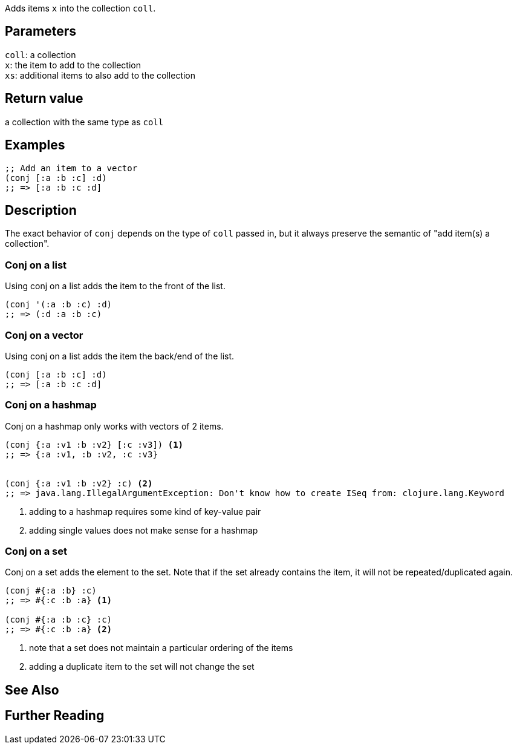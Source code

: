 :source-lang: clojure
Adds items `x` into the collection `coll`.

== Parameters
`coll`: a collection                                      +
`x`: the item to add to the collection                    +
`xs`: additional items to also add to the collection


== Return value
a collection with the same type as `coll`


== Examples
[source]
----
;; Add an item to a vector
(conj [:a :b :c] :d)
;; => [:a :b :c :d]
----


== Description

The exact behavior of `conj` depends on the type of `coll` passed in, but it
always preserve the semantic of "add item(s) a collection".


=== Conj on a list
Using conj on a list adds the item to the front of the list.

[source]
----
(conj '(:a :b :c) :d)
;; => (:d :a :b :c)
----


=== Conj on a vector
Using conj on a list adds the item the back/end of the list.

[source]
----
(conj [:a :b :c] :d)
;; => [:a :b :c :d]
----


=== Conj on a hashmap
Conj on a hashmap only works with vectors of 2 items.

[source]
----
(conj {:a :v1 :b :v2} [:c :v3]) <1>
;; => {:a :v1, :b :v2, :c :v3}


(conj {:a :v1 :b :v2} :c) <2>
;; => java.lang.IllegalArgumentException: Don't know how to create ISeq from: clojure.lang.Keyword
----
<1> adding to a hashmap requires some kind of key-value pair
<2> adding single values does not make sense for a hashmap


=== Conj on a set
Conj on a set adds the element to the set. Note that if the set already contains
the item, it will not be repeated/duplicated again.

[source]
----
(conj #{:a :b} :c)
;; => #{:c :b :a} <1>

(conj #{:a :b :c} :c)
;; => #{:c :b :a} <2>
----
<1> note that a set does not maintain a particular ordering of the items
<2> adding a duplicate item to the set will not change the set


== See Also


== Further Reading
